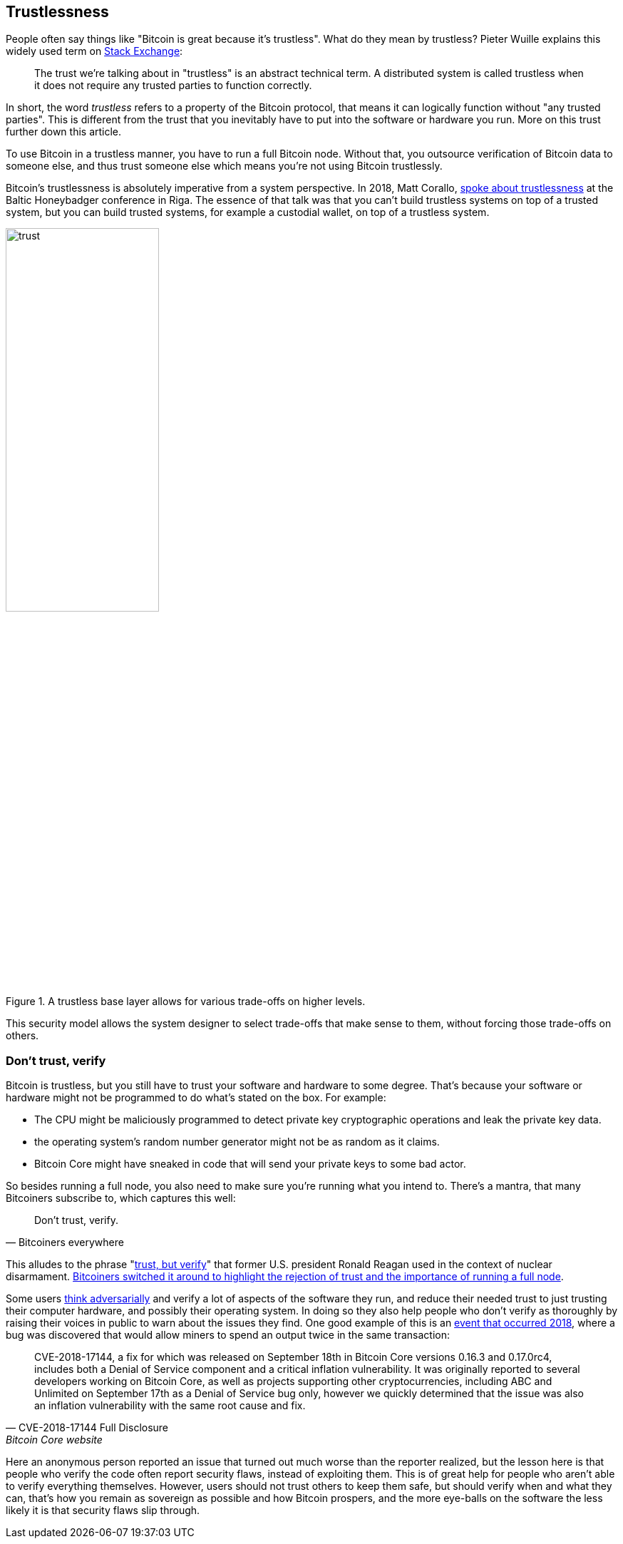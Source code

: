 == Trustlessness

People often say things like "Bitcoin is great because it's
trustless". What do they mean by trustless? Pieter Wuille explains
this widely used term on
https://bitcoin.stackexchange.com/a/45674/69518[Stack Exchange]:

____
The trust we're talking about in "trustless" is an abstract technical
term. A distributed system is called trustless when it does not
require any trusted parties to function correctly.
____

In short, the word _trustless_ refers to a property of the Bitcoin
protocol, that means it can logically function without "any trusted
parties". This is different from the trust that you inevitably have to
put into the software or hardware you run. More on this trust further
down this article.

To use Bitcoin in a trustless manner, you have to run a full Bitcoin
node. Without that, you outsource verification of Bitcoin data to
someone else, and thus trust someone else which means you're not using
Bitcoin trustlessly.

Bitcoin's trustlessness is absolutely imperative from a system
perspective. In 2018, Matt Corallo, https://btctranscripts.com/baltic-honeybadger/2018/trustlessness-scalability-and-directions-in-security-models/[spoke about trustlessness] at the
Baltic Honeybadger conference in Riga.
// Video: https://youtu.be/66ZoGUAnY9s?t=4019
The essence of that talk was that you can't build trustless systems on
top of a trusted system, but you can build trusted systems, for
example a custodial wallet, on top of a trustless system.

.A trustless base layer allows for various trade-offs on higher levels.
image::trust.png[width=50%]

This security model allows the system designer to select trade-offs
that make sense to them, without forcing those trade-offs on others.

=== Don't trust, verify

Bitcoin is trustless, but you still have to trust your software and
hardware to some degree. That's because your software or hardware
might not be programmed to do what's stated on the box. For example:

* The CPU might be maliciously programmed to detect private key
  cryptographic operations and leak the private key data.
* the operating system's random number generator might not be as
  random as it claims.
* Bitcoin Core might have sneaked in code that will send your private
  keys to some bad actor.

So besides running a full node, you also need to make sure you're
running what you intend to. There's a mantra, that many Bitcoiners
subscribe to, which captures this well:

[quote, Bitcoiners everywhere]
____
Don't trust, verify.
____

This alludes to the phrase
"https://en.wikipedia.org/wiki/Trust,_but_verify[trust, but verify]"
that former U.S. president Ronald Reagan used in the context of
nuclear
disarmament. https://twitter.com/Truthcoin/status/1491415722123153408?s=20&t=ZyROxZxlBppdRpuuzsiF5w[Bitcoiners
switched it around to highlight the rejection of trust and the
importance of running a full node].

Some users <<adversarialthinking, think adversarially>> and verify a
lot of aspects of the software they run, and reduce their needed trust
to just trusting their computer hardware, and possibly their operating
system. In doing so they also help people who don't verify as
thoroughly by raising their voices in public to warn about the issues
they find. One good example of this is an
https://bitcoincore.org/en/2018/09/20/notice/[event that occurred
2018], where a bug was discovered that would allow miners to spend an
output twice in the same transaction:

[quote, CVE-2018-17144 Full Disclosure, Bitcoin Core website]
____
CVE-2018-17144, a fix for which was released on September 18th in
Bitcoin Core versions 0.16.3 and 0.17.0rc4, includes both a Denial of
Service component and a critical inflation vulnerability. It was
originally reported to several developers working on Bitcoin Core, as
well as projects supporting other cryptocurrencies, including ABC and
Unlimited on September 17th as a Denial of Service bug only, however
we quickly determined that the issue was also an inflation
vulnerability with the same root cause and fix.
____

Here an anonymous person reported an issue that turned out much worse
than the reporter realized, but the lesson here is that people who
verify the code often report security flaws, instead of exploiting
them. This is of great help for people who aren't able to verify
everything themselves. However, users should not trust others to keep
them safe, but should verify when and what they can, that's how you
remain as sovereign as possible and how Bitcoin prospers, and the more
eye-balls on the software the less likely it is that security flaws
slip through.
